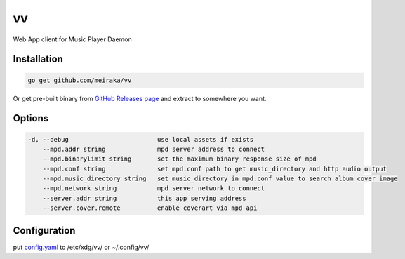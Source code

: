 ==
vv
==

.. image:: https://github.com/meiraka/vv/workflows/test/badge.svg
   :target: https://github.com/meiraka/vv/actions

Web App client for Music Player Daemon

.. image:: appendix/screenshot.jpg
   :alt: screenshot


Installation
============

.. code-block:: shell

  go get github.com/meiraka/vv

Or get pre-built binary from `GitHub Releases page <https://github.com/meiraka/vv/releases>`_ and extract to somewhere you want.

Options
=======

.. code-block:: shell

  -d, --debug                        use local assets if exists
      --mpd.addr string              mpd server address to connect
      --mpd.binarylimit string       set the maximum binary response size of mpd
      --mpd.conf string              set mpd.conf path to get music_directory and http audio output
      --mpd.music_directory string   set music_directory in mpd.conf value to search album cover image
      --mpd.network string           mpd server network to connect
      --server.addr string           this app serving address
      --server.cover.remote          enable coverart via mpd api

Configuration
=============

put `config.yaml <./appendix/example.config.yaml>`_ to /etc/xdg/vv/ or ~/.config/vv/
